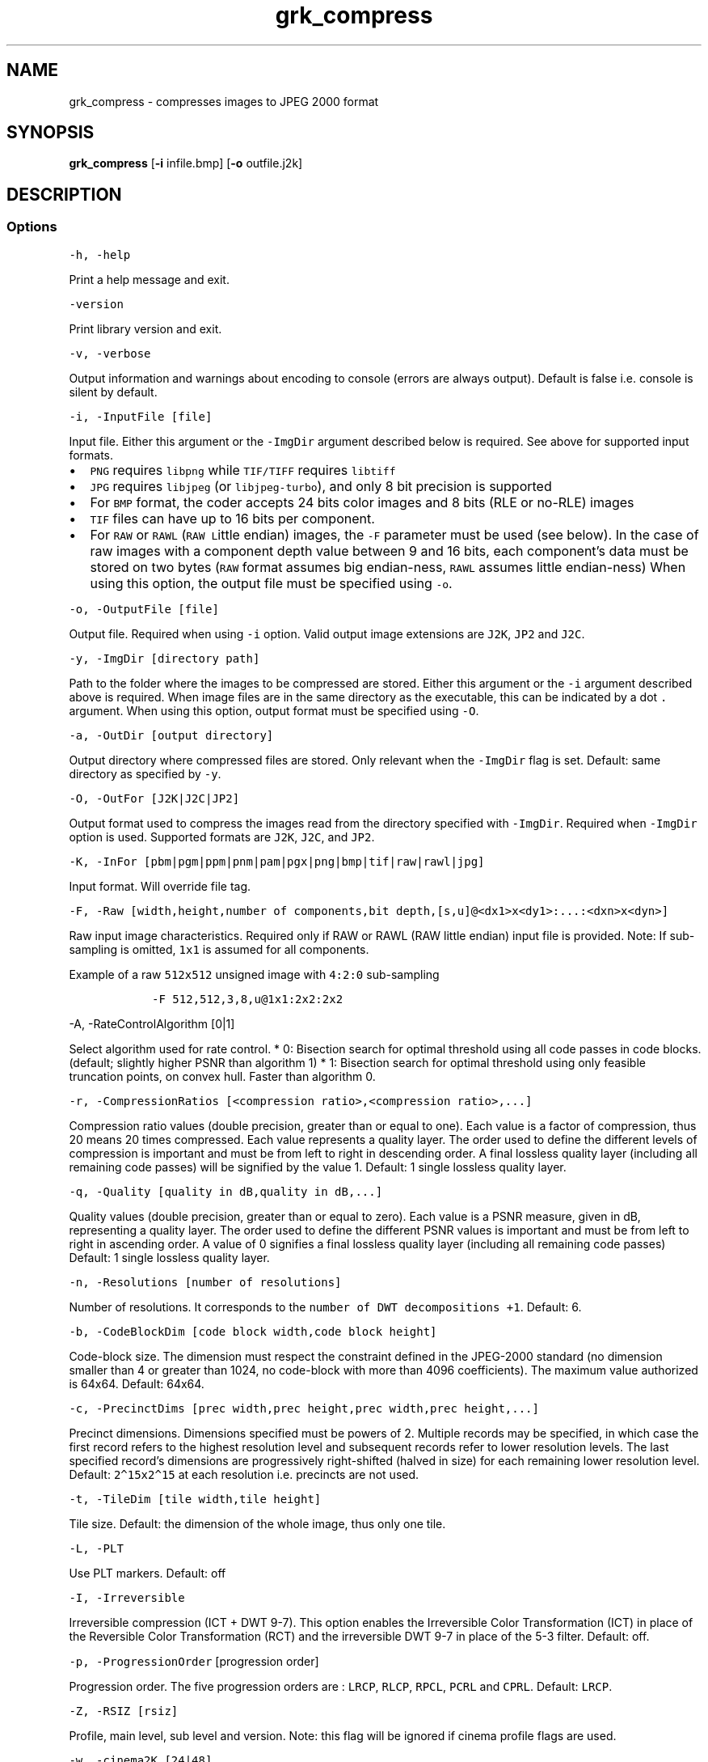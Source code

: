 .\" Automatically generated by Pandoc 2.9.2.1
.\"
.TH "grk_compress" "1" "" "Version 7.6" "convert to JPEG 2000 format"
.hy
.SH NAME
.PP
grk_compress - compresses images to JPEG 2000 format
.SH SYNOPSIS
.PP
\f[B]grk_compress\f[R] [\f[B]-i\f[R] infile.bmp] [\f[B]-o\f[R]
outfile.j2k]
.SH DESCRIPTION
.SS Options
.PP
\f[C]-h, -help\f[R]
.PP
Print a help message and exit.
.PP
\f[C]-version\f[R]
.PP
Print library version and exit.
.PP
\f[C]-v, -verbose\f[R]
.PP
Output information and warnings about encoding to console (errors are
always output).
Default is false i.e.\ console is silent by default.
.PP
\f[C]-i, -InputFile [file]\f[R]
.PP
Input file.
Either this argument or the \f[C]-ImgDir\f[R] argument described below
is required.
See above for supported input formats.
.IP \[bu] 2
\f[C]PNG\f[R] requires \f[C]libpng\f[R] while \f[C]TIF/TIFF\f[R]
requires \f[C]libtiff\f[R]
.IP \[bu] 2
\f[C]JPG\f[R] requires \f[C]libjpeg\f[R] (or \f[C]libjpeg-turbo\f[R]),
and only 8 bit precision is supported
.IP \[bu] 2
For \f[C]BMP\f[R] format, the coder accepts 24 bits color images and 8
bits (RLE or no-RLE) images
.IP \[bu] 2
\f[C]TIF\f[R] files can have up to 16 bits per component.
.IP \[bu] 2
For \f[C]RAW\f[R] or \f[C]RAWL\f[R] (\f[C]RAW\f[R] \f[C]L\f[R]ittle
endian) images, the \f[C]-F\f[R] parameter must be used (see below).
In the case of raw images with a component depth value between 9 and 16
bits, each component\[cq]s data must be stored on two bytes
(\f[C]RAW\f[R] format assumes big endian-ness, \f[C]RAWL\f[R] assumes
little endian-ness) When using this option, the output file must be
specified using \f[C]-o\f[R].
.PP
\f[C]-o, -OutputFile [file]\f[R]
.PP
Output file.
Required when using \f[C]-i\f[R] option.
Valid output image extensions are \f[C]J2K\f[R], \f[C]JP2\f[R] and
\f[C]J2C\f[R].
.PP
\f[C]-y, -ImgDir [directory path]\f[R]
.PP
Path to the folder where the images to be compressed are stored.
Either this argument or the \f[C]-i\f[R] argument described above is
required.
When image files are in the same directory as the executable, this can
be indicated by a dot \f[C].\f[R] argument.
When using this option, output format must be specified using
\f[C]-O\f[R].
.PP
\f[C]-a, -OutDir [output directory]\f[R]
.PP
Output directory where compressed files are stored.
Only relevant when the \f[C]-ImgDir\f[R] flag is set.
Default: same directory as specified by \f[C]-y\f[R].
.PP
\f[C]-O, -OutFor [J2K|J2C|JP2]\f[R]
.PP
Output format used to compress the images read from the directory
specified with \f[C]-ImgDir\f[R].
Required when \f[C]-ImgDir\f[R] option is used.
Supported formats are \f[C]J2K\f[R], \f[C]J2C\f[R], and \f[C]JP2\f[R].
.PP
\f[C]-K, -InFor [pbm|pgm|ppm|pnm|pam|pgx|png|bmp|tif|raw|rawl|jpg]\f[R]
.PP
Input format.
Will override file tag.
.PP
\f[C]-F, -Raw [width,height,number of components,bit depth,[s,u]\[at]<dx1>x<dy1>:...:<dxn>x<dyn>]\f[R]
.PP
Raw input image characteristics.
Required only if RAW or RAWL (RAW little endian) input file is provided.
Note: If sub-sampling is omitted, \f[C]1x1\f[R] is assumed for all
components.
.PP
Example of a raw \f[C]512x512\f[R] unsigned image with \f[C]4:2:0\f[R]
sub-sampling
.IP
.nf
\f[C]
   -F 512,512,3,8,u\[at]1x1:2x2:2x2
\f[R]
.fi
.PP
\f[C]-A, -RateControlAlgorithm [0|1]\f[R]
.PP
Select algorithm used for rate control.
* 0: Bisection search for optimal threshold using all code passes in
code blocks.
(default; slightly higher PSNR than algorithm 1) * 1: Bisection search
for optimal threshold using only feasible truncation points, on convex
hull.
Faster than algorithm 0.
.PP
\f[C]-r, -CompressionRatios [<compression ratio>,<compression ratio>,...]\f[R]
.PP
Compression ratio values (double precision, greater than or equal to
one).
Each value is a factor of compression, thus 20 means 20 times
compressed.
Each value represents a quality layer.
The order used to define the different levels of compression is
important and must be from left to right in descending order.
A final lossless quality layer (including all remaining code passes)
will be signified by the value 1.
Default: 1 single lossless quality layer.
.PP
\f[C]-q, -Quality [quality in dB,quality in dB,...]\f[R]
.PP
Quality values (double precision, greater than or equal to zero).
Each value is a PSNR measure, given in dB, representing a quality layer.
The order used to define the different PSNR values is important and must
be from left to right in ascending order.
A value of 0 signifies a final lossless quality layer (including all
remaining code passes) Default: 1 single lossless quality layer.
.PP
\f[C]-n, -Resolutions [number of resolutions]\f[R]
.PP
Number of resolutions.
It corresponds to the \f[C]number of DWT decompositions +1\f[R].
Default: 6.
.PP
\f[C]-b, -CodeBlockDim [code block width,code block height]\f[R]
.PP
Code-block size.
The dimension must respect the constraint defined in the JPEG-2000
standard (no dimension smaller than 4 or greater than 1024, no
code-block with more than 4096 coefficients).
The maximum value authorized is 64x64.
Default: 64x64.
.PP
\f[C]-c, -PrecinctDims [prec width,prec height,prec width,prec height,...]\f[R]
.PP
Precinct dimensions.
Dimensions specified must be powers of 2.
Multiple records may be specified, in which case the first record refers
to the highest resolution level and subsequent records refer to lower
resolution levels.
The last specified record\[cq]s dimensions are progressively
right-shifted (halved in size) for each remaining lower resolution
level.
Default: \f[C]2\[ha]15x2\[ha]15\f[R] at each resolution i.e.\ precincts
are not used.
.PP
\f[C]-t, -TileDim [tile width,tile height]\f[R]
.PP
Tile size.
Default: the dimension of the whole image, thus only one tile.
.PP
\f[C]-L, -PLT\f[R]
.PP
Use PLT markers.
Default: off
.PP
\f[C]-I, -Irreversible\f[R]
.PP
Irreversible compression (ICT + DWT 9-7).
This option enables the Irreversible Color Transformation (ICT) in place
of the Reversible Color Transformation (RCT) and the irreversible DWT
9-7 in place of the 5-3 filter.
Default: off.
.PP
\f[C]-p, -ProgressionOrder\f[R] [progression order]
.PP
Progression order.
The five progression orders are : \f[C]LRCP\f[R], \f[C]RLCP\f[R],
\f[C]RPCL\f[R], \f[C]PCRL\f[R] and \f[C]CPRL\f[R].
Default: \f[C]LRCP\f[R].
.PP
\f[C]-Z, -RSIZ [rsiz]\f[R]
.PP
Profile, main level, sub level and version.
Note: this flag will be ignored if cinema profile flags are used.
.PP
\f[C]-w, -cinema2K [24|48]\f[R]
.PP
2K digital cinema profile.
This option generates a codes stream compliant with the DCI
specifications for 2K resolution content.
The value given is the frame rate, which can be either 24 or 48 fps.
The main specifications of the JPEG 2000 Profile-3 (2K Digital Cinema
Profile) are:
.IP \[bu] 2
Image size = 2048 x 1080 (at least one of the dimensions should match
2048 x 1080)
.IP \[bu] 2
Single tile
.IP \[bu] 2
Wavelet transform levels = Maximum of 5
.IP \[bu] 2
Wavelet filter = 9-7 filter
.IP \[bu] 2
Codeblock size = 32 x 32
.IP \[bu] 2
Precinct size = 128 x 128 (Lowest frequency sub-band), 256 x 256 (other
sub-bands)
.IP \[bu] 2
Maximum Bit rate for entire frame = 1302083 bytes for 24 fps, 651041
bytes for 48fps
.IP \[bu] 2
Maximum Bit rate for each color component= 1041666 bytes for 24 fps,
520833 bytes for 48fps
.IP \[bu] 2
Tile parts = 3; Each tile part contains data necessary to decompress one
2K color component
.IP \[bu] 2
12 bits per component.
.PP
\f[C]-x, -cinema4K\f[R]
.PP
4K digital cinema profile.
This option generates a code stream compliant with the DCI
specifications for 4K resolution content.
The value given is the frame rate, which can be either 24 or 48 fps.
The main specifications of the JPEG 2000 Profile-4 (4K Digital Cinema
Profile) are:
.IP \[bu] 2
Image size = 4096 x 2160 (at least one of the dimensions must match 4096
x 2160)
.IP \[bu] 2
Single tile * Wavelet transform levels = Maximum of 6 and minimum of 1
.IP \[bu] 2
Wavelet filter = 9-7 filter
.IP \[bu] 2
Codeblock size = 32 x 32
.IP \[bu] 2
Precinct size = 128 x 128 (Lowest frequency sub-band), 256 x 256 (other
sub-bands)
.IP \[bu] 2
Maximum Bit rate for entire frame = 1302083 bytes for 24 fps
.IP \[bu] 2
Maximum Bit rate for each color component= 1041666 bytes for 24 fps
.IP \[bu] 2
Tile parts = 6; Each of first 3 tile parts contains data necessary to
decompress one 2K color component, and each of last 3 tile parts
contains data necessary to decompress one 4K color component.
.IP \[bu] 2
12 bits per component
.PP
\f[C]-U, -BROADCAST [PROFILE [,mainlevel=X][,framerate=FPS] ]\f[R]
.PP
Broadcast compliant code stream
.IP \[bu] 2
\f[C]PROFILE\f[R] must be one of { \f[C]SINGLE\f[R], \f[C]MULTI\f[R],
\f[C]MULTI_R\f[R]}
.IP \[bu] 2
X must be between 0 and 11
.IP \[bu] 2
frame rate may be specified to enhance checks and set maximum bit rate
when Y > 0.
If specified, it must be positive.
.PP
\f[C]-z, -IMF [PROFILE [,mainlevel=X][,sublevel=Y][,framerate=FPS]] ]\f[R]
.PP
Interoperable Master Format (IMF) compliant codestream.
.IP \[bu] 2
\f[C]PROFILE\f[R] must be one of { \f[C]2K\f[R], \f[C]4K\f[R],
\f[C]8K\f[R], \f[C]2K_R\f[R], \f[C]4K_R\f[R], \f[C]8K_R\f[R]}
.IP \[bu] 2
X must be between 0 and 11
.IP \[bu] 2
Y must be between 0 and 9
.IP \[bu] 2
frame rate may be specified to enhance checks and set maximum bit rate
when Y > 0.
If specified, it must be positive.
.PP
\f[C]-P, -POC [T<tile number 1>=resolution number start>,component number start,layer number end,resolution number end,component number end,progression order/T<tile number 2>= ...]\f[R]
.PP
Progression order change.
This defines the bounds of resolution, color component, layer and
progression order if a progression order change is desired.
.PP
Example: -POC T1=0,0,1,5,3,CPRL/T1=5,0,1,6,3,CPRL
.PP
\f[C]-S, -SOP\f[R]
.PP
SOP marker is added before each packet.
Default: no SOP.
.PP
\f[C]-E, -EPH\f[R]
.PP
EPH marker is added after each packet header.
Default: no EPH.
.PP
\f[C]-M, -Mode [value]\f[R]
.PP
Non-default encode modes.
There are 7 modes available.
The first six are:
.IP \[bu] 2
BYPASS(LAZY) [1]
.IP \[bu] 2
RESET [2]
.IP \[bu] 2
RESTART(TERMALL) [4]
.IP \[bu] 2
VSC [8]
.IP \[bu] 2
ERTERM(SEGTERM) [16]
.IP \[bu] 2
SEGMARK(SEGSYM) [32]
.IP \[bu] 2
HT [64]
.PP
and they can be combined together.
If more than one mode is used, the values between the brackets
\f[C][]\f[R] must be added together.
Default: no mode.
.IP
.nf
\f[C]
Example : RESTART(4) + RESET(2) + SEGMARK(32) => -M 38
\f[R]
.fi
.PP
Mode HT [64], for High Throughput encoding, \f[I]cannot\f[R] be combined
with any of the other flags.
.PP
\f[C]-u, -TP] [R|L|C]\f[R]
.PP
Divide packets of every tile into tile-parts.
The division is made by grouping Resolutions (R), Layers (L) or
Components (C).
The type of division is specified by setting the single letter
\f[C]R\f[R], \f[C]L\f[R], or \f[C]C\f[R] as the value for this flag.
.PP
\f[C]-R, -ROI [c=component index,U=upshifting value]\f[R]
.PP
Quantization indices upshifted for a component.
.PP
Warning: This option does not implement the usual ROI (Region of
Interest).
It should be understood as a \[lq]Component of Interest\[rq].
It offers the possibility to upshift the value of a component during
quantization step.
The value after \f[C]c=\f[R] is the component number
\f[C][0, 1, 2, ...]\f[R] and the value after \f[C]U=\f[R] is the value
of upshifting.
U must be in the range \f[C][0, 37]\f[R].
.PP
\f[C]-d, -ImageOffset [x offset,y offset]\f[R]
.PP
Offset of the image origin.
The division in tile could be modified as the anchor point for tiling
will be different than the image origin.
Keep in mind that the offset of the image can not be higher than the
tile dimension if the tile option is used.
The two values are respectively for \f[C]X\f[R] and \f[C]Y\f[R] axis
offset.
Default: no offset.
.PP
\f[C]-T, -TileOffset [x offset,y offset]\f[R]
.PP
Offset of the tile origin.
The two values are respectively for X and Y axis offset.
The tile anchor point can not be inside the image area.
Default: no offset.
.PP
\f[C]-Y, -mct [0|1|2]\f[R]
.PP
Specify explicitly if a Multiple Component Transform has to be used.
.IP \[bu] 2
0: no MCT
.IP \[bu] 2
1: RGB->YCC conversion
.IP \[bu] 2
2: custom MCT.
.PP
For custom MCT, \f[C]-m\f[R] option has to be used (see below).
By default, \f[C]RGB\f[R]->\f[C]YCC\f[R] conversion is used if there are
three components or more, otherwise no conversion.
.PP
\f[C]-m, -CustomMCT [file]\f[R]
.PP
Use custom array-based MCT of 32 bit signed values, comma separated,
line-by-line no specific separators between lines, no space allowed
between values.
If this option is used, it automatically sets \f[C][-Y|-mct]\f[R] option
equal to 2.
.PP
\f[C]-Q, -CaptureRes [capture resolution X,capture resolution Y]\f[R]
.PP
Capture resolution in pixels/metre, in double precision.
.IP \[bu] 2
If the input image has a resolution stored in its header, then this
resolution will be set as the capture resolution, by default.
.IP \[bu] 2
If the \f[C]-Q\f[R] command line parameter is set, then it will override
the resolution stored in the input image, if present
.IP \[bu] 2
The special values \f[C][0,0]\f[R] for \f[C]-Q\f[R] will force the
encoder to \f[B]not\f[R] store capture resolution, even if present in
input image.
.PP
\f[C]-D, -DisplayRes [display resolution X,display resolution Y]\f[R]
.PP
Display resolution in pixels/metre, in double precision.
The special values \f[C][0,0]\f[R] for \f[C]-D\f[R] will force the
encoder to set the display resolution equal to the capture resolution.
.PP
\f[C]-C, -Comment [comment]\f[R]
.PP
Add \f[C]<comment>\f[R] in comment marker segment(s).
Multiple comments (up to a total of 256) can be specified, separated by
the \f[C]|\f[R] character.
For example:
\f[C]-C \[dq]This is my first comment|This is my second\f[R] will store
\f[C]This is my first comment\f[R] in the first comment marker segment,
and \f[C]This is my second\f[R] in a second comment marker.
.PP
\f[C]-W, -logfile [output file name]\f[R]
.PP
Log to file.
File name will be set to \f[C]output file name\f[R]
.PP
\f[C]-H, -num_threads [number of threads]\f[R]
.PP
Number of threads used for T1 compression.
Default is total number of logical cores.
.PP
\f[C]-J, -Duration [duration]\f[R]
.PP
Duration in seconds for a batch compress job.
\f[C]grk_compress\f[R] will exit when duration has been reached.
.PP
\f[C]-e, -Repetitions [number of repetitions]\f[R] Number of
repetitions, for either a single image, or a folder of images.
Default value is \f[C]1\f[R].
Unlimited repetitions are specified by a value of \f[C]0\f[R].
.PP
\f[C]-g, -PluginPath [plugin path]\f[R]
.PP
Path to Grok plugin, which handles T1 compression.
Default search path for plugin is in same folder as
\f[C]grk_compress\f[R] binary
.PP
\f[C]-G, -DeviceId [device ID]\f[R]
.PP
For Grok plugin running on multi-GPU system.
Specifies which single GPU accelerator to run codec on.
If the flag is set to -1, all GPUs are used in round-robin scheduling.
If set to -2, then plugin is disabled and compression is done on the
CPU.
Default value: 0.
.SH FILES
.SH ENVIRONMENT
.SH BUGS
.PP
See GitHub Issues: https://github.com/GrokImageCompression/grok/issues
.SH AUTHOR
.PP
Grok Image Compression Inc.
.SH SEE ALSO
.PP
\f[B]grk_decompress(1)\f[R]
